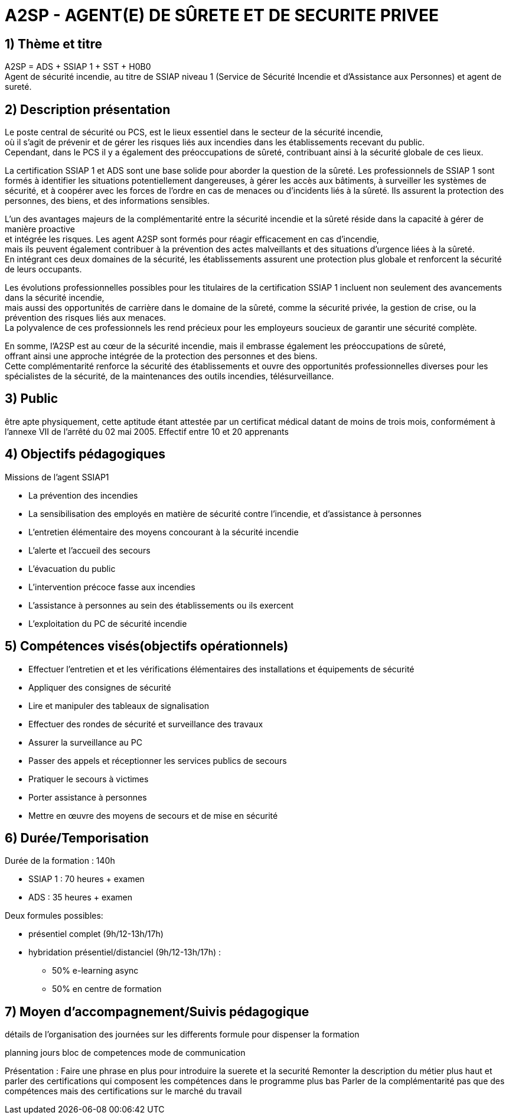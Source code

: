 = A2SP - AGENT(E) DE SÛRETE ET DE SECURITE PRIVEE

== 1) Thème et titre
A2SP = ADS + SSIAP 1 + SST + H0B0 +
Agent de sécurité incendie, au titre de SSIAP niveau 1 (Service de Sécurité Incendie et d'Assistance aux Personnes) et agent de sureté.


// == ADS
// == SST
// == H0BO
// == SSIAP 1

== 2) Description présentation
// == Métier de SSIAP 1 et la Complémentarité Sécurité Incendie et Sûreté

// Le métier de SSIAP 1 (Service de Sécurité Incendie et d'Assistance à Personnes de niveau 1) est

Le poste central de sécurité ou PCS, est le lieux essentiel dans le secteur de la sécurité incendie, +
où il s'agit de prévenir et de gérer les risques liés aux incendies dans les établissements recevant du public. +
Cependant, dans le PCS il y a également des préoccupations de sûreté, contribuant ainsi à la sécurité globale de ces lieux.

La certification SSIAP 1 et ADS sont une base solide pour aborder la question de la sûreté. Les professionnels de SSIAP 1 sont formés à identifier les situations potentiellement dangereuses, à gérer les accès aux bâtiments, à surveiller les systèmes de sécurité, et à coopérer avec les forces de l'ordre en cas de menaces ou d'incidents liés à la sûreté. Ils assurent la protection des personnes, des biens, et des informations sensibles.

L'un des avantages majeurs de la complémentarité entre la sécurité incendie et la sûreté réside dans la capacité à gérer de manière proactive +
et intégrée les risques. Les agent A2SP sont formés pour réagir efficacement en cas d'incendie, +
mais ils peuvent également contribuer à la prévention des actes malveillants et des situations d'urgence liées à la sûreté. +
En intégrant ces deux domaines de la sécurité, les établissements assurent une protection plus globale et renforcent la sécurité de leurs occupants.

Les évolutions professionnelles possibles pour les titulaires de la certification SSIAP 1 incluent non seulement des avancements dans la sécurité incendie, +
mais aussi des opportunités de carrière dans le domaine de la sûreté, comme la sécurité privée, la gestion de crise, ou la prévention des risques liés aux menaces. +
La polyvalence de ces professionnels les rend précieux pour les employeurs soucieux de garantir une sécurité complète.

En somme, l'A2SP est au cœur de la sécurité incendie, mais il embrasse également les préoccupations de sûreté, +
offrant ainsi une approche intégrée de la protection des personnes et des biens. +
Cette complémentarité renforce la sécurité des établissements et ouvre des opportunités professionnelles diverses pour les spécialistes de la sécurité, de la maintenances des outils incendies, télésurveillance.

== 3) Public

être apte physiquement, cette aptitude étant attestée par un certificat médical datant de moins de trois mois, conformément à l'annexe VII de l'arrêté du 02 mai 2005.
Effectif entre 10 et 20 apprenants


== 4) Objectifs pédagogiques

// listes des compétences par domaines de compétence

.Missions de l’agent SSIAP1
* La prévention des incendies
* La sensibilisation des employés en matière de sécurité contre l’incendie, et d’assistance à personnes
* L’entretien élémentaire des moyens concourant à la sécurité incendie
* L’alerte et l’accueil des secours
* L’évacuation du public
* L’intervention précoce fasse aux incendies
* L’assistance à personnes au sein des établissements ou ils exercent
* L’exploitation du PC de sécurité incendie

== 5) Compétences visés(objectifs opérationnels)

* Effectuer l'entretien et et les vérifications élémentaires des installations et équipements de sécurité
* Appliquer des consignes de sécurité
* Lire et manipuler des tableaux de signalisation
* Effectuer des rondes de sécurité et surveillance des travaux
* Assurer la surveillance au PC
* Passer des appels et réceptionner les services publics de secours
* Pratiquer le secours à victimes
* Porter assistance à personnes
* Mettre en œuvre des moyens de secours et de mise en sécurité


== 6) Durée/Temporisation

.Durée de la formation : 140h
* SSIAP 1 : 70 heures + examen
* ADS : 35 heures + examen

.Deux formules possibles:
* présentiel complet (9h/12-13h/17h)
* hybridation présentiel/distanciel (9h/12-13h/17h) :
** 50% e-learning async
** 50% en centre de formation

== 7) Moyen d’accompagnement/Suivis pédagogique

détails de l'organisation des journées sur les differents formule pour dispenser la formation

planning jours bloc de competences
mode de communication



Présentation :
Faire une phrase en plus pour introduire la suerete et la securité
Remonter la description du métier plus haut et parler des certifications qui composent les compétences dans le programme plus bas
Parler de la complémentarité pas que des compétences mais des certifications sur le marché du travail

